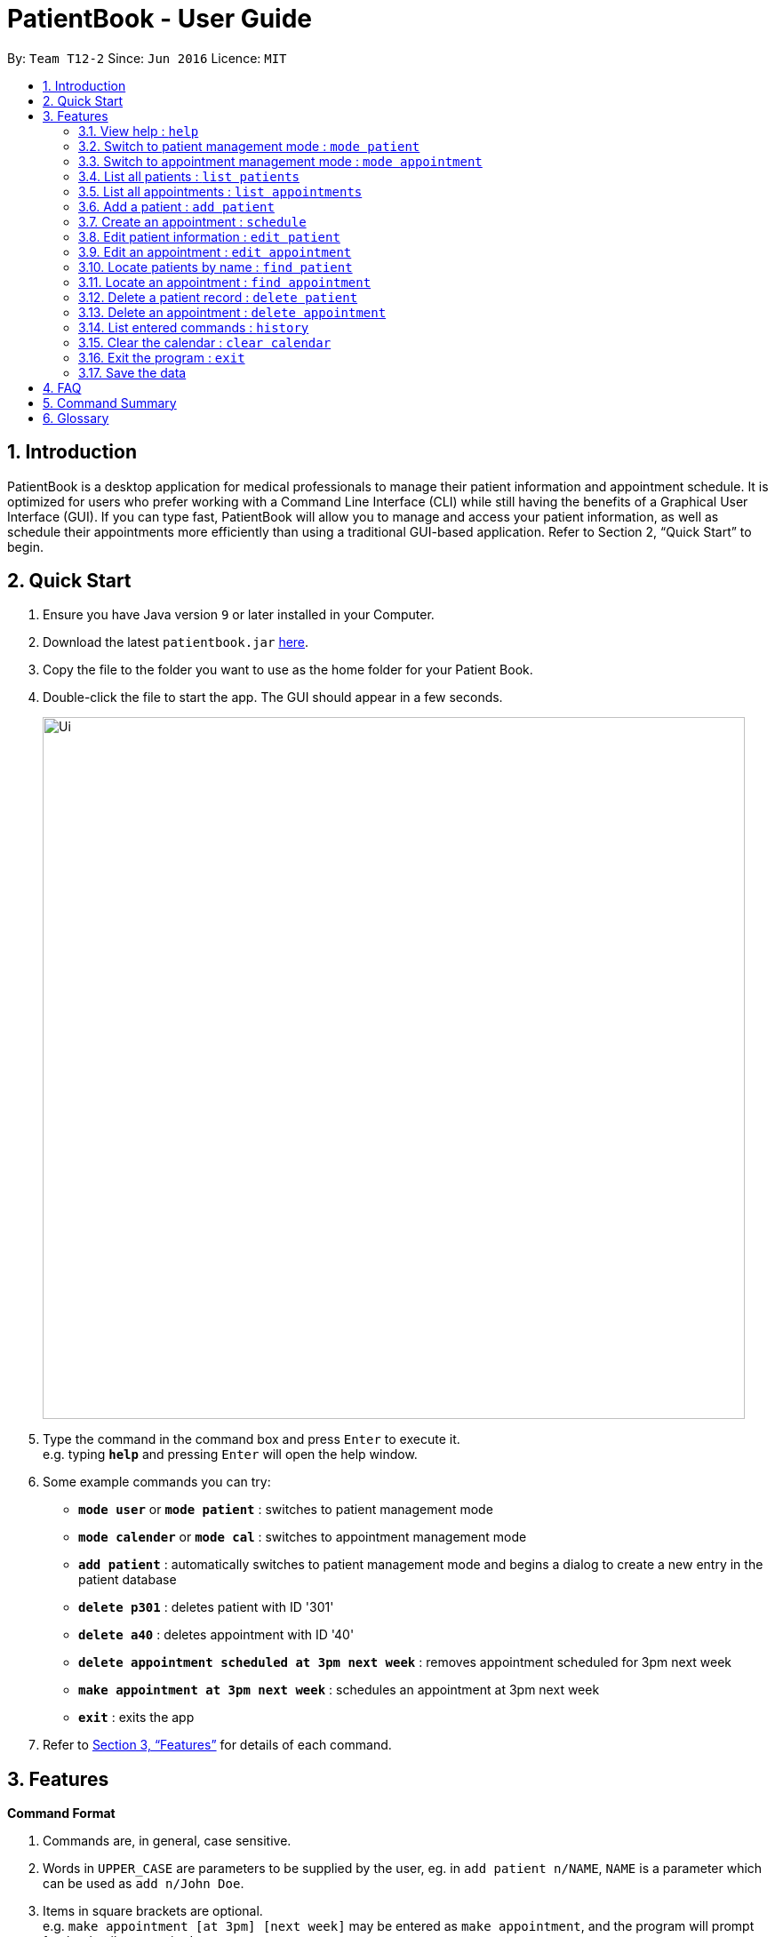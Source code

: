 = PatientBook - User Guide
:site-section: UserGuide
:toc:
:toc-title:
:toc-placement: preamble
:sectnums:
:imagesDir: images
:stylesDir: stylesheets
:xrefstyle: full
:experimental:
ifdef::env-github[]
:tip-caption: :bulb:
:note-caption: :information_source:
endif::[]
:repoURL: https://github.com/CS2103-AY1819S1-T12-2/main

By: `Team T12-2`      Since: `Jun 2016`      Licence: `MIT`

== Introduction

PatientBook is a desktop application for medical professionals to manage their patient information and appointment schedule. It is optimized for users who prefer working with a Command Line Interface (CLI) while still having the benefits of a Graphical User Interface (GUI). If you can type fast, PatientBook will allow you to manage and access your patient information, as well as schedule their appointments more efficiently than using a traditional GUI-based application. Refer to Section 2, “Quick Start” to begin.

== Quick Start

.  Ensure you have Java version `9` or later installed in your Computer.
.  Download the latest `patientbook.jar` link:{repoURL}/releases[here].
.  Copy the file to the folder you want to use as the home folder for your Patient Book.
.  Double-click the file to start the app. The GUI should appear in a few seconds.
+
image::Ui.png[width="790"]
+
.  Type the command in the command box and press kbd:[Enter] to execute it. +
e.g. typing *`help`* and pressing kbd:[Enter] will open the help window.
.  Some example commands you can try:

* *`mode user`* or *`mode patient`* : switches to patient management mode
* *`mode calender`* or *`mode cal`* : switches to appointment management mode
* *`add patient`* : automatically switches to patient management mode and begins a dialog to create a new entry in the patient database
* *`delete p301`* : deletes patient with ID '301'
* *`delete a40`* : deletes appointment with ID '40'
* *`delete appointment scheduled at 3pm next week`* : removes appointment scheduled for 3pm next week
* *`make appointment at 3pm next week`* : schedules an appointment at 3pm next week
* *`exit`* : exits the app

.  Refer to <<Features>> for details of each command.

[[Features]]
== Features

====
*Command Format*

.   Commands are, in general, case sensitive.
.   Words in `UPPER_CASE` are parameters to be supplied by the user, eg. in `add patient n/NAME`, `NAME` is a parameter which can be used as `add n/John Doe`.
.   Items in square brackets are optional. +
    e.g. `make appointment [at 3pm] [next week]` may be entered as `make appointment`, and the program will prompt for the details as required.
.   Parameters may be specified in any order, eg. `make appointment next week at 3pm` is also acceptable for the abovementioned command.
====

[NOTE]
In some places in this guide, you will find that two or more commands have been placed within curly brackets and separated by forward-slashes. This indicates that the commands are equivalent. For example, `{schedule/make} appointment` indicates that `schedule appointment` and `make appointment` are both equally valid.

=== View help : `help`

*Format:* `help`

Opens this user guide to display information on how to use PatientBook.

=== Switch to patient management mode : `mode patient`

*Format:* `mode {patient/user}`

Switches the application to patient management mode. In this mode, you can view and manage patients’ data.

=== Switch to appointment management mode : `mode appointment`

*Format:* `mode {appointment/calendar}`

Switches the application to appointment management mode. In this mode, you can view and manage your patient's appointments.

=== List all patients : `list patients`

*Format:* `list {patients/users}`

Shows a list of all persons in the address book.

=== List all appointments : `list appointments`

*Format:* `list {appointments/schedule} [all]`

Shows a list of all future appointments scheduled. Using `all` will add past appointments in the list as well.

=== Add a patient : `add patient`

*Format:* `add {patient/user} [parameter/value]`

Adds a new patient to the address book. If necessary, switches the application to patient management mode.

You may add any number of parameter-value arguments to this command as long as the parameters are unique (with the exception of tag); the table below lists valid parameters for this command:

.Valid parameters for a patient record
[width="80%",cols="2, 10",options="header"]
|=========================================================
|Parameter | Description
|`a/` | Address
|`e/` | Email
|`n/` | Name
|`p/` | Phone number
|`t/` | Tag
|=========================================================

[TIP]
A person can have any number of tags, or none at all.

The program will require all fields (except `t/`, representing tags) to be filled in before a patient record can be created. Missing fields will be prompted for by the application automatically.

Examples:

* `add n/John Doe p/97019231 e/johnd@example.com a/51 John Street b/O-`
* `add n/Betsy Crowe t/criminal e/betsycrowe@example.com a/Newgate Prison t/critical`
** Program will prompt for this patient's phone number before a record is created

=== Create an appointment : `schedule`

*Format:* `schedule for [name] [natural expression for duration/date]`

Creates a new appointment and places it in the schedule. If necessary, switches the application to appointment management mode.

[NOTE]
This command does not require prefixing each field. If multiple users match the name provided, a prompt will be displayed to determine who the appointment is scheduled for. The program will also automatically prompt for refinement of input time where appropriate.

Some examples of natural expressions which are accepted by the program include (but are not limited to):

* tomorrow/tmr
* soon
* in 4 day(s)
* in seven week(s)
* in a few months
* this/next week
* this/next Tuesday
* 22/3/2019

Example interaction with user:

Command entered: `schedule for David Lee next week`
// we require explicit numbering because the numbering system stops searching for further indices past
// a fenced code block.

1) If there are multiple individuals named `David Lee` in the patient records, the program will request for a specific name in a form similar to the following:

```
Select patient corresponding to 'David Lee':
   1) [p301]    David Jonathan Lee
   2) [p1015]   David Lee Ze Gang

   Select via list entry or personID:
```
2) Once `David Lee` is matched to a unique name in the patient list, the program will display output similar to the following:
```
From 22/10/2018 to 28/10/2018, you have empty time slots during:
   1) 22/10/2018 MON: 9:00 to 18:00
   2) 23/10/2018 TUE: 10:00 to 11:00 and 13:00 to 15:00 and 17:00 to 18:00
   3) 24/10/2018 WED: 9:00 to 12:00 and 14:00 to 18:00

   Select available timeslot or enter date and time range:
```
3) Further input: `22/10/2018 9:30 to 10:30`. Program parses the input, and creates an appointment with the following output displayed to the user:
```
Appointment created for [p301] David Jonathan Lee
    Date:        22/10/2018
    Start Time:  9:30 am
    End Time:    10:30 am
```

=== Edit patient information : `edit patient`

Edits an existing patient in the address book. Automatically switches to patient management mode if necessary.

*Format:* `edit patient [name] [new parameters]`

The application will look up patient which match `[name]`, and prompt the user to select the desired patient for modification if more than one is found. Valid parameters are given in the same format as `add patient`.

[NOTE]
If tags (denoted by parameters beginning with `t/`) are given, all tags will be overwritten with the new tag(s) provided. To remove all tags, use `t/` without any tag name.

Examples:

* `edit John Doe p/5192310 e/johnd@example.com`
* `change p5102 n/Betsy Crower t/`

=== Edit an appointment : `edit appointment`

*Format:* `edit appointment [appointment ID] [new appointment details]`

Edits an existing appointment in the calendar. Automatically switches to appointment management mode if necessary.

The command accepts `[new appointment details]` as a natural expression denoting the new date and time for the appointment. Refer to `add appointment` for sample expressions.

Examples:

* `edit appointment a1031 next Tuesday at 3pm`
* `edit appointment a41032 30/10/2019 4pm-5:30pm`

=== Locate patients by name : `find patient`

*Format:* `find patient [keywords]`

Finds patients whose names contain any of the given `[keywords]`. Automatically switches to patient management mode if necessary.

****
* The search is case insensitive; e.g. 'hans' will match with 'Hans'.
* The order of keywords does not matter; e.g. 'Hans Bo' will match with 'Bo Hans'.
* Only the name is searched.
* Only full words will be matched e.g. 'Han' will not match 'Hans'.
* Persons matching at least one keyword will be returned (i.e. 'OR' search); e.g. 'Hans Bo' will return 'Hans Gruber' as well as 'Bo Yang'.
****

Examples:

* `find patient John` +
Returns patient 'John'.

* `find patient Betsy Tim John` +
Returns any person whose name contain 'Betsy', 'Tim' or 'John'.

=== Locate an appointment : `find appointment`

*Format:* `find [all] appointments [Patient] [natural expression]`

*Alternative Format:* `find [all] appointments [Patient] from [natural expression] to [natural expression]`

* The command only shows future appointments by default.
* Using `[all]` will include all past appointments in the results.
* The `[Patient]` parameter is optional, and will filter appointments scheduled for the given patient if it is present.
* The natural expression follows the same form as that used in `add appointment`, except a date range is also supported to bound the search.

Examples:

* `find all appt John Doe` +
Returning all appointments for John Doe, including past appointments.

* `find appointments from last Monday till now` +
Returning all appointments from last Monday (defaults to 12am) to the time now.

=== Delete a patient record : `delete patient`

*Format:* `delete patient [patient id]`

Deletes a patient. Automatically switches to patient management mode if necessary.

This command will *only* accept a patient ID to prevent accidental deletion.

[NOTE]
Due to the sensitive nature of medical information, patient records will only be marked as deleted, and displayed as such. They will never disappear completely. +

Deleted patients will not surface on search/list commands and cannot be interacted with in future commands.



=== Delete an appointment : `delete appointment`

*Format:* `delete appointment [appointment id]`

Deletes an appointment. Automatically switches to appointment management mode if necessary.

This command will *only* accept a appointment IDs to prevent accidental deletion.

=== List entered commands : `history`

*Format:* `history`

Lists all commands that you have entered in reverse chronological order.

[TIP]
Tip: Pressing up and down arrows will display the previous and next input respectively in the command box.

=== Clear the calendar : `clear calendar`

*Format:* `clear appointments`

Empties out all appointments scheduled from the calendar.

=== Exit the program : `exit`

*Format:* `exit`

Exits the program.

=== Save the data

All patient and schedule data is saved in the hard disk automatically after any command that changes the data. There is no need to save manually.

== FAQ

*Q*: How do I transfer my data to another device? +
*A*: Install the app in the other computer and overwrite the empty data file it creates with the file that contains the data of your previous PatientBook folder.

== Command Summary

* *View Help* : `help` +

* *Switch To Patient Management Mode:* : `mode {user/patient}` +

* *Switch To Appointment Management Mode* : `mode {appointment/cal/calendar/appt}` +

* *Add A Patient* : `add patient` +

* *Create An Appointment* : `make appointment` +

* *List All Patients* : `list patients` +

* *List All Appointments* : `list appointments` +

* *Edit Patient Information* : `change patient` +

* *Edit Appointment Information* : `change appointment`

* *Locate Patients By Name* : `find patient`

* *Locate An Appointment* : `find appointment`

* *Delete A Patient Record (Mark As Absent)* : `delete patient`

* *Delete An Appointment* : `delete appointment`

* *View Command History* : `history`

* *Clear The Calendar* : `clear {cal/calendar/appointments/appts}`

* *Exit The Program* : `exit`

== Glossary

*Calendar Mode:*
Same as `Appointment Mode`. It is the mode which allows users to view their current appointments with the patients.
Users can switch to the Calendar mode using `mode` command by adding `calendar`, `cal`, `appointment` or `appt` after
the command.

*Patient Mode:*
Same as `User Mode`. It is the mode which allows users to view the patients and their personal medical details .
Users can switch to the Patient mode using `mode` command by adding `patient` or `user` after the command.

